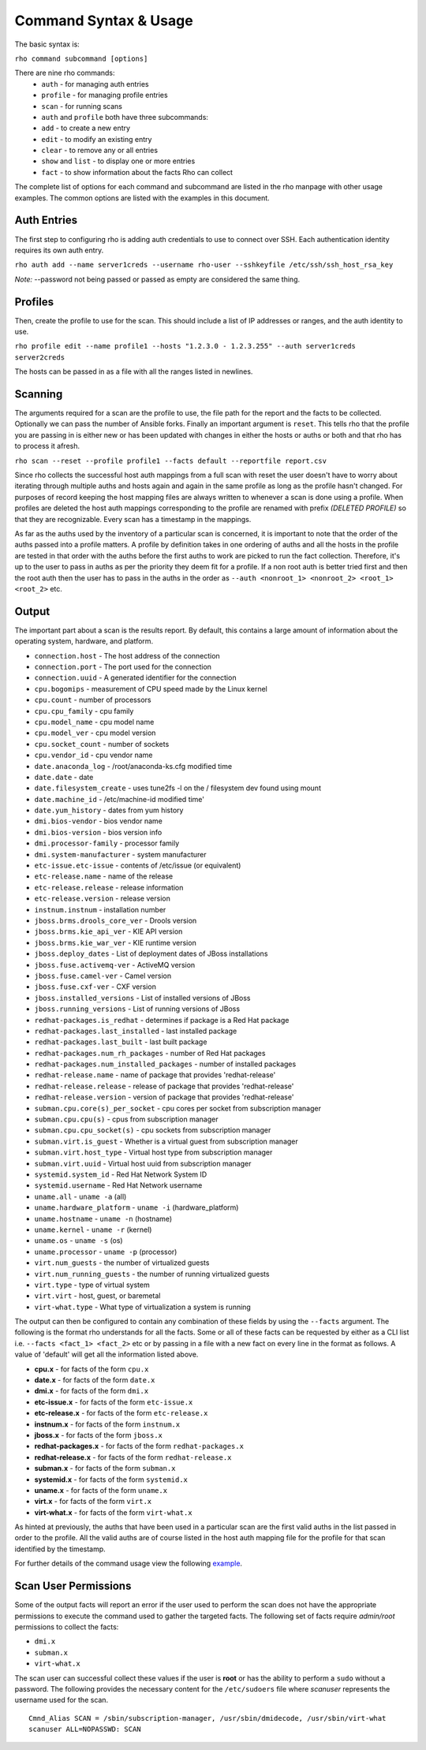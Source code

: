 -----------------------
Command Syntax & Usage
-----------------------
The basic syntax is:

``rho command subcommand [options]``

There are nine rho commands:
 * ``auth`` - for managing auth entries
 * ``profile`` - for managing profile entries
 * ``scan`` - for running scans
 * ``auth`` and ``profile`` both have three subcommands:
 * ``add`` - to create a new entry
 * ``edit`` - to modify an existing entry
 * ``clear`` - to remove any or all entries
 * ``show`` and ``list`` - to display one or more entries
 * ``fact`` - to show information about the facts Rho can collect

The complete list of options for each command and subcommand are listed in the
rho manpage with other usage examples. The common options are listed with the
examples in this document.

^^^^^^^^^^^^^
Auth Entries
^^^^^^^^^^^^^
The first step to configuring rho is adding auth credentials to use to connect
over SSH. Each authentication identity requires its own auth entry.

``rho auth add --name server1creds --username rho-user --sshkeyfile /etc/ssh/ssh_host_rsa_key``

*Note:* --password not being passed or passed as empty are considered the same thing.

^^^^^^^^^
Profiles
^^^^^^^^^
Then, create the profile to use for the scan. This should include a list of IP
addresses or ranges, and the auth identity to use.

``rho profile edit --name profile1 --hosts "1.2.3.0 - 1.2.3.255" --auth server1creds server2creds``

The hosts can be passed in as a file with all the ranges listed in newlines.

^^^^^^^^^
Scanning
^^^^^^^^^
The arguments required for a scan are the profile to use, the file path for the report
and the facts to be collected. Optionally we can pass the number of Ansible forks.
Finally an important argument is ``reset``. This tells rho that the profile you are
passing in is either new or has been updated with changes in either the hosts or
auths or both and that rho has to process it afresh.

``rho scan --reset --profile profile1 --facts default --reportfile report.csv``

Since rho collects the successful host auth mappings from a full scan with reset
the user doesn't have to worry about iterating through multiple auths and hosts
again and again in the same profile as long as the profile hasn't changed.
For purposes of record keeping the host mapping files are always written to whenever
a scan is done using a profile. When profiles are deleted the host auth mappings
corresponding to the profile are renamed with prefix *(DELETED PROFILE)* so that
they are recognizable. Every scan has a timestamp in the mappings.

As far as the auths used by the inventory of a particular scan is concerned, it
is important to note that the order of the auths passed into a profile matters.
A profile by definition takes in one ordering of auths and all the hosts in
the profile are tested in that order with the auths before the first auths to
work are picked to run the fact collection. Therefore, it's up to the user
to pass in auths as per the priority they deem fit for a profile. If a non root
auth is better tried first and then the root auth then the user has to pass in the
auths in the order as ``--auth <nonroot_1> <nonroot_2> <root_1> <root_2>`` etc.

^^^^^^^
Output
^^^^^^^
The important part about a scan is the results report. By default,
this contains a large amount of information about the operating system, hardware, and platform.


- ``connection.host`` - The host address of the connection
- ``connection.port`` - The port used for the connection
- ``connection.uuid`` - A generated identifier for the connection
- ``cpu.bogomips`` - measurement of CPU speed made by the Linux kernel
- ``cpu.count`` - number of processors
- ``cpu.cpu_family`` - cpu family
- ``cpu.model_name`` - cpu model name
- ``cpu.model_ver`` - cpu model version
- ``cpu.socket_count`` - number of sockets
- ``cpu.vendor_id`` - cpu vendor name
- ``date.anaconda_log`` - /root/anaconda-ks.cfg modified time
- ``date.date`` - date
- ``date.filesystem_create`` - uses tune2fs -l on the / filesystem dev found using mount
- ``date.machine_id`` - /etc/machine-id modified time'
- ``date.yum_history`` - dates from yum history
- ``dmi.bios-vendor`` - bios vendor name
- ``dmi.bios-version`` - bios version info
- ``dmi.processor-family`` - processor family
- ``dmi.system-manufacturer`` - system manufacturer
- ``etc-issue.etc-issue`` - contents of /etc/issue (or equivalent)
- ``etc-release.name`` - name of the release
- ``etc-release.release`` - release information
- ``etc-release.version`` - release version
- ``instnum.instnum`` - installation number
- ``jboss.brms.drools_core_ver`` - Drools version
- ``jboss.brms.kie_api_ver`` - KIE API version
- ``jboss.brms.kie_war_ver`` - KIE runtime version
- ``jboss.deploy_dates`` - List of deployment dates of JBoss installations
- ``jboss.fuse.activemq-ver`` - ActiveMQ version
- ``jboss.fuse.camel-ver`` - Camel version
- ``jboss.fuse.cxf-ver`` - CXF version
- ``jboss.installed_versions`` - List of installed versions of JBoss
- ``jboss.running_versions`` - List of running versions of JBoss
- ``redhat-packages.is_redhat`` - determines if package is a Red Hat package
- ``redhat-packages.last_installed`` - last installed package
- ``redhat-packages.last_built`` - last built package
- ``redhat-packages.num_rh_packages`` - number of Red Hat packages
- ``redhat-packages.num_installed_packages`` - number of installed packages
- ``redhat-release.name`` - name of package that provides 'redhat-release'
- ``redhat-release.release`` - release of package that provides 'redhat-release'
- ``redhat-release.version`` - version of package that provides 'redhat-release'
- ``subman.cpu.core(s)_per_socket`` - cpu cores per socket from subscription manager
- ``subman.cpu.cpu(s)`` - cpus from subscription manager
- ``subman.cpu.cpu_socket(s)`` - cpu sockets from subscription manager
- ``subman.virt.is_guest`` - Whether is a virtual guest from subscription manager
- ``subman.virt.host_type`` - Virtual host type from subscription manager
- ``subman.virt.uuid`` - Virtual host uuid from subscription manager
- ``systemid.system_id`` - Red Hat Network System ID
- ``systemid.username`` - Red Hat Network username
- ``uname.all`` - ``uname -a`` (all)
- ``uname.hardware_platform`` - ``uname -i`` (hardware_platform)
- ``uname.hostname`` - ``uname -n`` (hostname)
- ``uname.kernel`` - ``uname -r`` (kernel)
- ``uname.os`` - ``uname -s`` (os)
- ``uname.processor`` - ``uname -p`` (processor)
- ``virt.num_guests`` - the number of virtualized guests
- ``virt.num_running_guests`` - the number of running virtualized guests
- ``virt.type`` - type of virtual system
- ``virt.virt`` - host, guest, or baremetal
- ``virt-what.type`` - What type of virtualization a system is running

The output can then be configured to contain any combination of these fields by using the
``--facts`` argument. The following is the format rho understands for all the facts. Some or all
of these facts can be requested by either as a CLI list i.e. ``--facts <fact_1> <fact_2>`` etc
or by passing in a file with a new fact on every line in the format as follows. A value
of 'default' will get all the information listed above.

- **cpu.x** - for facts of the form ``cpu.x``
- **date.x** - for facts of the form ``date.x``
- **dmi.x** - for facts of the form ``dmi.x``
- **etc-issue.x** - for facts of the form ``etc-issue.x``
- **etc-release.x** - for facts of the form ``etc-release.x``
- **instnum.x** - for facts of the form ``instnum.x``
- **jboss.x** - for facts of the form ``jboss.x``
- **redhat-packages.x** - for facts of the form ``redhat-packages.x``
- **redhat-release.x** - for facts of the form ``redhat-release.x``
- **subman.x** - for facts of the form ``subman.x``
- **systemid.x** - for facts of the form ``systemid.x``
- **uname.x** - for facts of the form ``uname.x``
- **virt.x** - for facts of the form ``virt.x``
- **virt-what.x** - for facts of the form ``virt-what.x``

As hinted at previously, the auths that have been used in a particular scan are
the first valid auths in the list passed in order to the profile. All the valid
auths are of course listed in the host auth mapping file for the profile for that
scan identified by the timestamp.

For further details of the command usage view the following
`example <command_example.rst>`_.

^^^^^^^^^^^^^^^^^^^^^
Scan User Permissions
^^^^^^^^^^^^^^^^^^^^^
Some of the output facts will report an error if the user used to perform the
scan does not have the appropriate permissions to execute the command used to
gather the targeted facts. The following set of facts require *admin/root*
permissions to collect the facts:

- ``dmi.x``
- ``subman.x``
- ``virt-what.x``

The scan user can successful collect these values if the user is **root** or
has the ability to perform a ``sudo`` without a password. The following
provides the necessary content for the ``/etc/sudoers`` file where *scanuser*
represents the username used for the scan.

::

  Cmnd_Alias SCAN = /sbin/subscription-manager, /usr/sbin/dmidecode, /usr/sbin/virt-what
  scanuser ALL=NOPASSWD: SCAN

